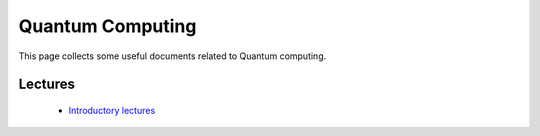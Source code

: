 Quantum Computing
#################
This page collects some useful documents related to Quantum computing.

Lectures
^^^^^^^^
 - `Introductory lectures <https://home.cern/news/announcement/computing/online-introductory-lectures-quantum-computing-6-november>`_

